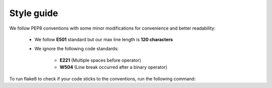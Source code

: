 Style guide
==============================

We follow PEP8 conventions with some minor modifications for convenience and better readability:

    - We follow **E501** standard but our max line length is **120 characters**
    - We ignore the following code standards:

        * **E221** (Multiple spaces before operator)
        * **W504** (Line break occurred after a binary operator)

To run flake8 to check if your code sticks to the conventions, run the following command:

.. prompt:: bash

    flake8
